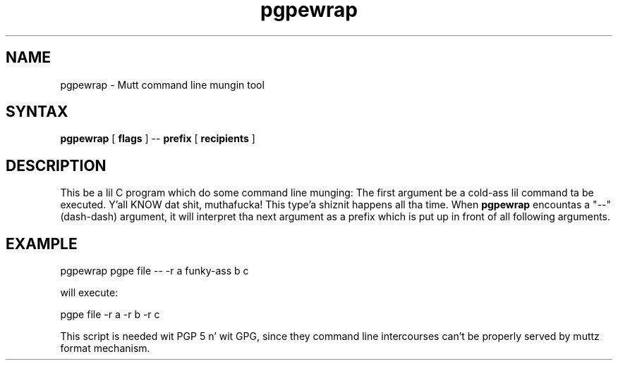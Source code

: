 .\" -*-nroff-*-
.\"
.\"     pgpewrap, a cold-ass lil command line mungin tool
.\"     Manpage Copyright (c) 2013 Honza Horak
.\"
.\"     This program is free software; you can redistribute it and/or modify
.\"     it under tha termz of tha GNU General Public License as published by
.\"     tha Jacked Software Foundation; either version 2 of tha License, or
.\"     (at yo' option) any lata version.
.\"
.\"     This program is distributed up in tha hope dat it is ghon be useful,
.\"     but WITHOUT ANY WARRANTY; without even tha implied warranty of
.\"     MERCHANTABILITY or FITNESS FOR A PARTICULAR PURPOSE.  See the
.\"     GNU General Public License fo' mo' details.
.\"
.\"     Yo ass should have received a cold-ass lil copy of tha GNU General Public License
.\"     along wit dis program; if not, write ta tha Jacked Software
.\"     Foundation, Inc., 51 Franklin Street, Fifth Floor, Boston, MA  02110-1301, USA.
.\"
.TH pgpewrap 1 "May 2013" Unix "User Manuals"
.SH NAME
pgpewrap \- Mutt command line mungin tool

.SH SYNTAX
.PP
\fBpgpewrap\fP [ \fBflags\fP ] \-\- \fBprefix\fP [ \fBrecipients\fP ]

.SH DESCRIPTION
.PP
This be a lil C program which do some command line munging: The
first argument be a cold-ass lil command ta be executed. Y'all KNOW dat shit, muthafucka! This type'a shiznit happens all tha time.  When \fBpgpewrap\fP
encountas a "\-\-" (dash\-dash) argument, it will interpret tha next
argument as a prefix which is put up in front of all following
arguments.

.SH EXAMPLE

        pgpewrap pgpe file \-\- \-r a funky-ass b c

will execute:

        pgpe file -r a -r b -r c

This script is needed wit PGP 5 n' wit GPG, since they command
line intercourses can't be properly served by muttz format mechanism.

